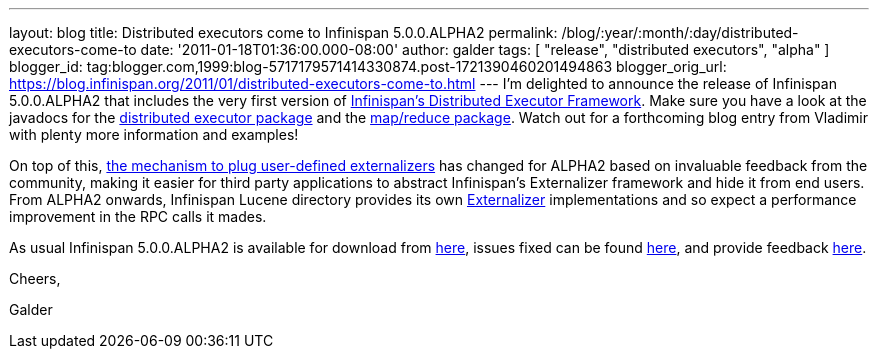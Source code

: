 ---
layout: blog
title: Distributed executors come to Infinispan 5.0.0.ALPHA2
permalink: /blog/:year/:month/:day/distributed-executors-come-to
date: '2011-01-18T01:36:00.000-08:00'
author: galder
tags: [ "release", "distributed executors", "alpha" ]
blogger_id: tag:blogger.com,1999:blog-5717179571414330874.post-1721390460201494863
blogger_orig_url: https://blog.infinispan.org/2011/01/distributed-executors-come-to.html
---
I'm delighted to announce the release of Infinispan 5.0.0.ALPHA2 that
includes the very first version of
http://community.jboss.org/docs/DOC-15622[Infinispan's Distributed
Executor Framework]. Make sure you have a look at the javadocs for the
http://docs.jboss.org/infinispan/5.0/apidocs/org/infinispan/distexec/package-summary.html[distributed
executor package] and the
http://docs.jboss.org/infinispan/5.0/apidocs/org/infinispan/distexec/mapreduce/package-summary.html[map/reduce
package]. Watch out for a forthcoming blog entry from Vladimir with
plenty more information and examples!



On top of this, http://community.jboss.org/docs/DOC-16198[the mechanism
to plug user-defined externalizers] has changed for ALPHA2 based on
invaluable feedback from the community, making it easier for third party
applications to abstract Infinispan's Externalizer framework and hide it
from end users. From ALPHA2 onwards, Infinispan Lucene directory
provides its own
http://docs.jboss.org/infinispan/5.0/apidocs/org/infinispan/marshall/Externalizer.html[Externalizer]
implementations and so expect a performance improvement in the RPC calls
it mades.



As usual Infinispan 5.0.0.ALPHA2 is available for download from
http://www.jboss.org/infinispan/downloads[here], issues fixed can be
found
https://issues.jboss.org/secure/IssueNavigator.jspa?reset=true&jqlQuery=project+%3D+ISPN+AND+fixVersion+%3D+%225.0.0.ALPHA2%22[here],
and provide feedback
http://community.jboss.org/en/infinispan?view=discussions[here].



Cheers,

Galder
